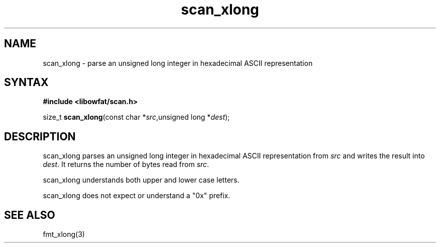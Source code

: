 .TH scan_xlong 3
.SH NAME
scan_xlong \- parse an unsigned long integer in hexadecimal ASCII representation
.SH SYNTAX
.B #include <libowfat/scan.h>

size_t \fBscan_xlong\fP(const char *\fIsrc\fR,unsigned long *\fIdest\fR);
.SH DESCRIPTION
scan_xlong parses an unsigned long integer in hexadecimal ASCII
representation from \fIsrc\fR and writes the result into \fIdest\fR. It
returns the number of bytes read from \fIsrc\fR.

scan_xlong understands both upper and lower case letters.

scan_xlong does not expect or understand a "0x" prefix.
.SH "SEE ALSO"
fmt_xlong(3)
